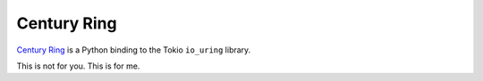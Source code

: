 Century Ring
============

`Century Ring <https://www.youtube.com/watch?v=ccTGW5ckxeQ>`_ is a Python binding to the Tokio
``io_uring`` library. 

This is not for you. This is for me. 
